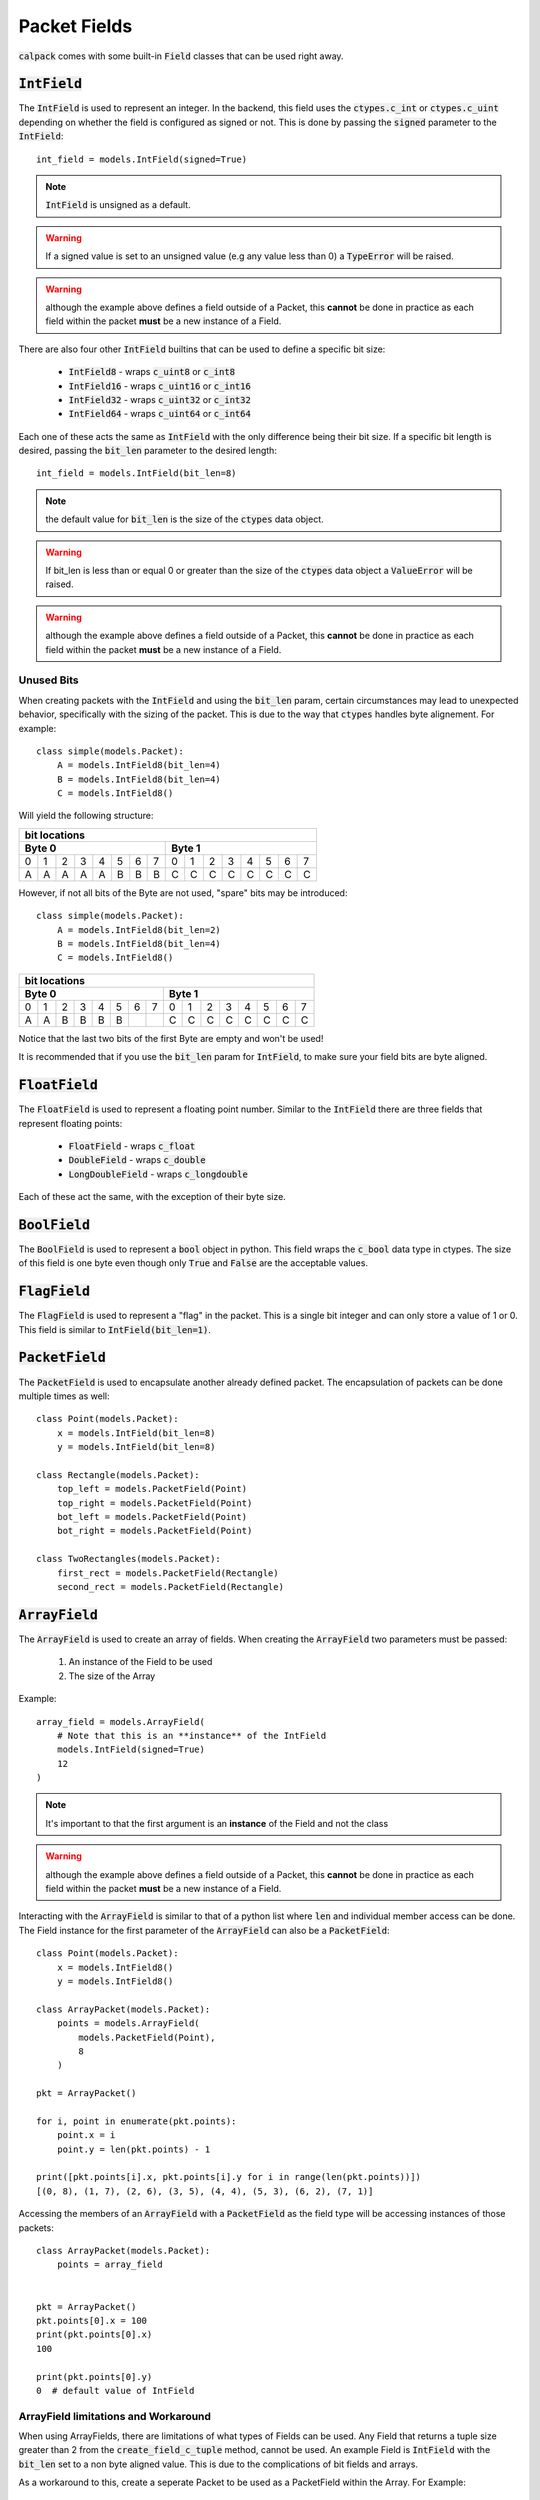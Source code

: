 Packet Fields
=============
:code:`calpack` comes with some built-in :code:`Field` classes that can be used right away.

:code:`IntField`
----------------
The :code:`IntField` is used to represent an integer.  In the backend, this field uses the 
:code:`ctypes.c_int` or :code:`ctypes.c_uint` depending on whether the field is configured as 
signed or not.  This is done by passing the :code:`signed` parameter to the :code:`IntField`::

    int_field = models.IntField(signed=True)

.. Note:: :code:`IntField` is unsigned as a default.
.. Warning:: If a signed value is set to an unsigned value (e.g any value less than 0) a 
    :code:`TypeError` will be raised.
.. Warning:: although the example above defines a field outside of a Packet, this **cannot** be 
    done in practice as each field within the packet **must** be a new instance of a Field.

There are also four other :code:`IntField` builtins that can be used to define a specific bit size:

    * :code:`IntField8` - wraps :code:`c_uint8` or :code:`c_int8`
    * :code:`IntField16` - wraps :code:`c_uint16` or :code:`c_int16`
    * :code:`IntField32` - wraps :code:`c_uint32` or :code:`c_int32`
    * :code:`IntField64` - wraps :code:`c_uint64` or :code:`c_int64`

Each one of these acts the same as :code:`IntField` with the only difference being their bit size. 
If a specific bit length is desired, passing the :code:`bit_len` parameter to the desired length::

    int_field = models.IntField(bit_len=8)

.. Note:: the default value for :code:`bit_len` is the size of the :code:`ctypes` data object.
.. Warning:: If bit_len is less than or equal 0 or greater than the size of the :code:`ctypes` data
    object a :code:`ValueError` will be raised.
.. Warning:: although the example above defines a field outside of a Packet, this **cannot** be 
    done in practice as each field within the packet **must** be a new instance of a Field.

Unused Bits
^^^^^^^^^^^
When creating packets with the :code:`IntField` and using the :code:`bit_len` param, certain 
circumstances may lead to unexpected behavior, specifically with the sizing of the packet.  This is
due to the way that :code:`ctypes` handles byte alignement.  For example::

    class simple(models.Packet):
        A = models.IntField8(bit_len=4)
        B = models.IntField8(bit_len=4)
        C = models.IntField8()

Will yield the following structure:

+---------------------------------------------------------------+
|                         bit locations                         |
+-------------------------------+-------------------------------+
|               Byte 0          |               Byte 1          |
+===+===+===+===+===+===+===+===+===+===+===+===+===+===+===+===+
| 0 | 1 | 2 | 3 | 4 | 5 | 6 | 7 | 0 | 1 | 2 | 3 | 4 | 5 | 6 | 7 |
+---+---+---+---+---+---+---+---+---+---+---+---+---+---+---+---+
| A | A | A | A | A | B | B | B | C | C | C | C | C | C | C | C |
+---+---+---+---+---+---+---+---+---+---+---+---+---+---+---+---+

However, if not all bits of the Byte are not used, "spare" bits may be introduced::

    class simple(models.Packet):
        A = models.IntField8(bit_len=2)
        B = models.IntField8(bit_len=4)
        C = models.IntField8()

+---------------------------------------------------------------+
|                         bit locations                         |
+-------------------------------+-------------------------------+
|             Byte 0            |             Byte 1            |
+===+===+===+===+===+===+===+===+===+===+===+===+===+===+===+===+
| 0 | 1 | 2 | 3 | 4 | 5 | 6 | 7 | 0 | 1 | 2 | 3 | 4 | 5 | 6 | 7 |
+---+---+---+---+---+---+---+---+---+---+---+---+---+---+---+---+
| A | A | B | B | B | B |   |   | C | C | C | C | C | C | C | C |
+---+---+---+---+---+---+---+---+---+---+---+---+---+---+---+---+

Notice that the last two bits of the first Byte are empty and won't be used!

It is recommended that if you use the :code:`bit_len` param for :code:`IntField`, to make sure your
field bits are byte aligned.

:code:`FloatField`
-------------------

The :code:`FloatField` is used to represent a floating point number.  Similar to the 
:code:`IntField` there are three fields that represent floating points:

    * :code:`FloatField` - wraps :code:`c_float`
    * :code:`DoubleField` - wraps :code:`c_double`
    * :code:`LongDoubleField` - wraps :code:`c_longdouble`

Each of these act the same, with the exception of their byte size.  

:code:`BoolField`
-----------------

The :code:`BoolField` is used to represent a :code:`bool` object in python.  This field wraps the
:code:`c_bool` data type in ctypes.  The size of this field is one byte even though only 
:code:`True` and :code:`False` are the acceptable values.  

:code:`FlagField`
-----------------

The :code:`FlagField` is used to represent a "flag" in the packet.  This is a single bit integer and
can only store a value of 1 or 0.  This field is similar to :code:`IntField(bit_len=1)`.  

:code:`PacketField`
-------------------
The :code:`PacketField` is used to encapsulate another already defined packet.  The encapsulation 
of packets can be done multiple times as well::

    class Point(models.Packet):
        x = models.IntField(bit_len=8)
        y = models.IntField(bit_len=8)

    class Rectangle(models.Packet):
        top_left = models.PacketField(Point)
        top_right = models.PacketField(Point)
        bot_left = models.PacketField(Point)
        bot_right = models.PacketField(Point)

    class TwoRectangles(models.Packet):
        first_rect = models.PacketField(Rectangle)
        second_rect = models.PacketField(Rectangle)

:code:`ArrayField`
------------------

The :code:`ArrayField` is used to create an array of fields.  When creating the :code:`ArrayField`
two parameters must be passed:

    1. An instance of the Field to be used
    2. The size of the Array

Example::

    array_field = models.ArrayField(
        # Note that this is an **instance** of the IntField
        models.IntField(signed=True)
        12
    )

.. Note:: It's important to that the first argument is an **instance** of the Field and not the
    class
.. Warning:: although the example above defines a field outside of a Packet, this **cannot** be
    done in practice as each field within the packet **must** be a new instance of a Field. 

Interacting with the :code:`ArrayField` is similar to that of a python list where :code:`len` and 
individual member access can be done.  The Field instance for the first parameter of the 
:code:`ArrayField` can also be a :code:`PacketField`::

    class Point(models.Packet):
        x = models.IntField8()
        y = models.IntField8()

    class ArrayPacket(models.Packet):
        points = models.ArrayField(
            models.PacketField(Point),
            8
        )

    pkt = ArrayPacket()

    for i, point in enumerate(pkt.points):
        point.x = i
        point.y = len(pkt.points) - 1

    print([pkt.points[i].x, pkt.points[i].y for i in range(len(pkt.points))])
    [(0, 8), (1, 7), (2, 6), (3, 5), (4, 4), (5, 3), (6, 2), (7, 1)]

Accessing the members of an :code:`ArrayField` with a :code:`PacketField` as the field type will be
accessing instances of those packets::

    class ArrayPacket(models.Packet):
        points = array_field


    pkt = ArrayPacket()
    pkt.points[0].x = 100
    print(pkt.points[0].x)
    100

    print(pkt.points[0].y)
    0  # default value of IntField

ArrayField limitations and Workaround
^^^^^^^^^^^^^^^^^^^^^^^^^^^^^^^^^^^^^
When using ArrayFields, there are limitations of what types of Fields can be used.  Any Field that
returns a tuple size greater than 2 from the :code:`create_field_c_tuple` method, cannot be used.  
An example Field is :code:`IntField` with the :code:`bit_len` set to a non byte aligned value.  
This is due to the complications of bit fields and arrays.

As a workaround to this, create a seperate Packet to be used as a PacketField within the Array.  
For Example::

    from calpack import models

    class simple_pkt(models.Packet):
        x = models.IntField8(bit_len=4)
        y = models.IntField8(bit_len=4)

    class adv_pkt(models.Packet):
        simple_pkts = models.ArrayField(models.PacketField(simple_pkt), 8)

.. note:: is is recommended that you use byte aligned fields within the PacketField otherwise some 
    bits might become unused.